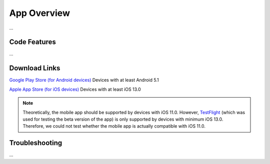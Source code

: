App Overview
============

...

Code Features
-------------

...

Download Links
--------------

`Google Play Store (for Android devices) <https://play.google.com/store/apps/details?id=ch.uzh.ifi.news>`_
Devices with at least Android 5.1

`Apple App Store (for iOS devices) <https://apps.apple.com/ch/app/ddis-news/id1460234202>`_
Devices with at least iOS 13.0

.. note::

    Theoretically, the mobile app should be supported by devices with iOS 11.0.
    However, `TestFlight <https://developer.apple.com/testflight/>`_ (which was used for testing the beta version of the app) is only supported by devices with minimum iOS 13.0.
    Therefore, we could not test whether the mobile app is actually compatible with iOS 11.0.

Troubleshooting
---------------

...
